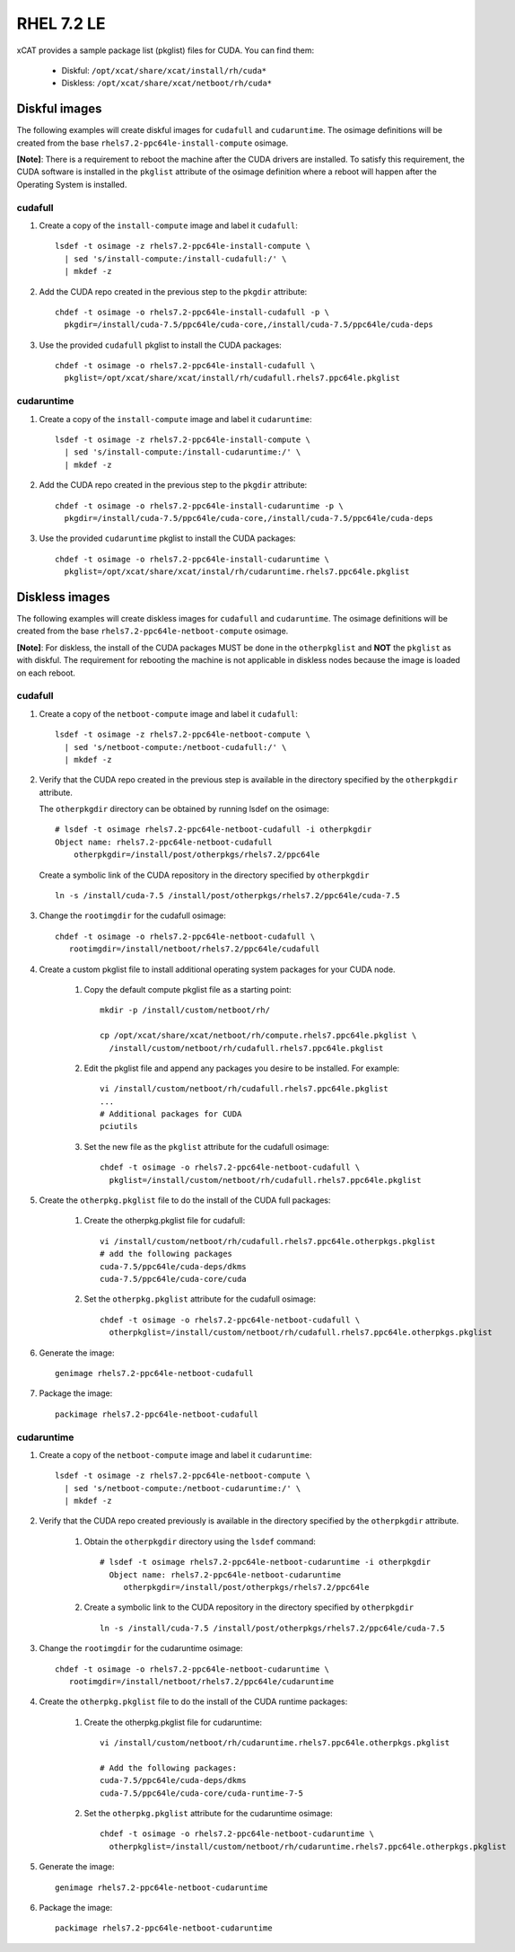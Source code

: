 RHEL 7.2 LE
===========

xCAT provides a sample package list (pkglist) files for CUDA. You can find them: 

    * Diskful: ``/opt/xcat/share/xcat/install/rh/cuda*``
    * Diskless: ``/opt/xcat/share/xcat/netboot/rh/cuda*``

Diskful images
---------------

The following examples will create diskful images for ``cudafull`` and ``cudaruntime``.  The osimage definitions will be created from the base ``rhels7.2-ppc64le-install-compute`` osimage. 

**[Note]**: There is a requirement to reboot the machine after the CUDA drivers are installed.  To satisfy this requirement, the CUDA software is installed in the ``pkglist`` attribute of the osimage definition where a reboot will happen after the Operating System is installed.

cudafull
^^^^^^^^

#. Create a copy of the ``install-compute`` image and label it ``cudafull``: ::

    lsdef -t osimage -z rhels7.2-ppc64le-install-compute \
      | sed 's/install-compute:/install-cudafull:/' \
      | mkdef -z 

#. Add the CUDA repo created in the previous step to the ``pkgdir`` attribute: ::

    chdef -t osimage -o rhels7.2-ppc64le-install-cudafull -p \
      pkgdir=/install/cuda-7.5/ppc64le/cuda-core,/install/cuda-7.5/ppc64le/cuda-deps

#. Use the provided ``cudafull`` pkglist to install the CUDA packages: ::

    chdef -t osimage -o rhels7.2-ppc64le-install-cudafull \
      pkglist=/opt/xcat/share/xcat/install/rh/cudafull.rhels7.ppc64le.pkglist

cudaruntime
^^^^^^^^^^^

#. Create a copy of the ``install-compute`` image and label it ``cudaruntime``: ::

    lsdef -t osimage -z rhels7.2-ppc64le-install-compute \
      | sed 's/install-compute:/install-cudaruntime:/' \
      | mkdef -z 

#. Add the CUDA repo created in the previous step to the ``pkgdir`` attribute: ::

    chdef -t osimage -o rhels7.2-ppc64le-install-cudaruntime -p \
      pkgdir=/install/cuda-7.5/ppc64le/cuda-core,/install/cuda-7.5/ppc64le/cuda-deps

#. Use the provided ``cudaruntime`` pkglist to install the CUDA packages: ::

    chdef -t osimage -o rhels7.2-ppc64le-install-cudaruntime \
      pkglist=/opt/xcat/share/xcat/instal/rh/cudaruntime.rhels7.ppc64le.pkglist

Diskless images
---------------

The following examples will create diskless images for ``cudafull`` and ``cudaruntime``.  The osimage definitions will be created from the base ``rhels7.2-ppc64le-netboot-compute`` osimage. 

**[Note]**: For diskless, the install of the CUDA packages MUST be done in the ``otherpkglist`` and **NOT** the ``pkglist`` as with diskful.  The requirement for rebooting the machine is not applicable in diskless nodes because the image is loaded on each reboot. 

cudafull
^^^^^^^^

#. Create a copy of the ``netboot-compute`` image and label it ``cudafull``: ::

    lsdef -t osimage -z rhels7.2-ppc64le-netboot-compute \
      | sed 's/netboot-compute:/netboot-cudafull:/' \
      | mkdef -z 

#. Verify that the CUDA repo created in the previous step is available in the directory specified by the ``otherpkgdir`` attribute.  

   The ``otherpkgdir`` directory can be obtained by running lsdef on the osimage: ::

       # lsdef -t osimage rhels7.2-ppc64le-netboot-cudafull -i otherpkgdir
       Object name: rhels7.2-ppc64le-netboot-cudafull
           otherpkgdir=/install/post/otherpkgs/rhels7.2/ppc64le
        
   Create a symbolic link of the CUDA repository in the directory specified by ``otherpkgdir`` ::

       ln -s /install/cuda-7.5 /install/post/otherpkgs/rhels7.2/ppc64le/cuda-7.5

#. Change the ``rootimgdir`` for the cudafull osimage: ::

    chdef -t osimage -o rhels7.2-ppc64le-netboot-cudafull \
       rootimgdir=/install/netboot/rhels7.2/ppc64le/cudafull

#. Create a custom pkglist file to install additional operating system packages for your CUDA node. 

    #. Copy the default compute pkglist file as a starting point: ::

        mkdir -p /install/custom/netboot/rh/

        cp /opt/xcat/share/xcat/netboot/rh/compute.rhels7.ppc64le.pkglist \
          /install/custom/netboot/rh/cudafull.rhels7.ppc64le.pkglist

    #. Edit the pkglist file and append any packages you desire to be installed.  For example: ::

        vi /install/custom/netboot/rh/cudafull.rhels7.ppc64le.pkglist
        ...
        # Additional packages for CUDA
        pciutils

    #. Set the new file as the ``pkglist`` attribute for the cudafull osimage: ::

        chdef -t osimage -o rhels7.2-ppc64le-netboot-cudafull \
          pkglist=/install/custom/netboot/rh/cudafull.rhels7.ppc64le.pkglist


#. Create the ``otherpkg.pkglist`` file to do the install of the CUDA full packages:

    #. Create the otherpkg.pkglist file for cudafull: ::

        vi /install/custom/netboot/rh/cudafull.rhels7.ppc64le.otherpkgs.pkglist
        # add the following packages 
        cuda-7.5/ppc64le/cuda-deps/dkms
        cuda-7.5/ppc64le/cuda-core/cuda

    #. Set the ``otherpkg.pkglist`` attribute for the cudafull osimage: ::

        chdef -t osimage -o rhels7.2-ppc64le-netboot-cudafull \
          otherpkglist=/install/custom/netboot/rh/cudafull.rhels7.ppc64le.otherpkgs.pkglist

#. Generate the image: ::

    genimage rhels7.2-ppc64le-netboot-cudafull

#. Package the image: ::

    packimage rhels7.2-ppc64le-netboot-cudafull

cudaruntime
^^^^^^^^^^^

#. Create a copy of the ``netboot-compute`` image and label it ``cudaruntime``: ::

    lsdef -t osimage -z rhels7.2-ppc64le-netboot-compute \
      | sed 's/netboot-compute:/netboot-cudaruntime:/' \
      | mkdef -z

#. Verify that the CUDA repo created previously is available in the directory specified by the ``otherpkgdir`` attribute.  

    #. Obtain the ``otherpkgdir`` directory using the ``lsdef`` command: ::

        # lsdef -t osimage rhels7.2-ppc64le-netboot-cudaruntime -i otherpkgdir
          Object name: rhels7.2-ppc64le-netboot-cudaruntime
             otherpkgdir=/install/post/otherpkgs/rhels7.2/ppc64le

    #. Create a symbolic link to the CUDA repository in the directory specified by ``otherpkgdir`` ::

        ln -s /install/cuda-7.5 /install/post/otherpkgs/rhels7.2/ppc64le/cuda-7.5

#. Change the ``rootimgdir`` for the cudaruntime osimage: ::

    chdef -t osimage -o rhels7.2-ppc64le-netboot-cudaruntime \
       rootimgdir=/install/netboot/rhels7.2/ppc64le/cudaruntime

#. Create the ``otherpkg.pkglist`` file to do the install of the CUDA runtime packages:

    #. Create the otherpkg.pkglist file for cudaruntime: ::

        vi /install/custom/netboot/rh/cudaruntime.rhels7.ppc64le.otherpkgs.pkglist

        # Add the following packages:
        cuda-7.5/ppc64le/cuda-deps/dkms
        cuda-7.5/ppc64le/cuda-core/cuda-runtime-7-5

    #. Set the ``otherpkg.pkglist`` attribute for the cudaruntime osimage: ::

        chdef -t osimage -o rhels7.2-ppc64le-netboot-cudaruntime \
          otherpkglist=/install/custom/netboot/rh/cudaruntime.rhels7.ppc64le.otherpkgs.pkglist

#. Generate the image: ::

    genimage rhels7.2-ppc64le-netboot-cudaruntime

#. Package the image: ::

    packimage rhels7.2-ppc64le-netboot-cudaruntime

